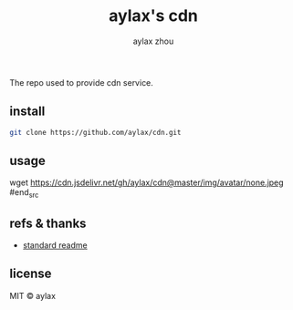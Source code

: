 #+title: aylax's cdn
#+email: zhoubye@foxmail.com
#+author: aylax zhou
#+language: en
#+keywords: git cdn readme

The repo used to provide cdn service.

** install
#+begin_src sh
  git clone https://github.com/aylax/cdn.git
#+end_src

** usage
#+begin_src sh
# https://cdn.jsdelivr.net/gh/[username]/[repo[@branch]]/[path]

wget https://cdn.jsdelivr.net/gh/aylax/cdn@master/img/avatar/none.jpeg
#end_src

** refs & thanks
- [[https://github.com/RichardLitt/standard-readme.git][standard readme]]

** license
MIT © aylax
